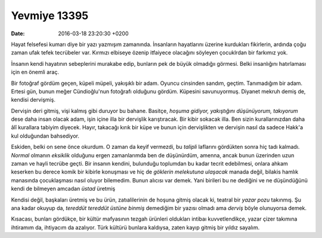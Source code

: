 Yevmiye 13395
=============

:date: 2016-03-18 23:20:30 +0200

.. :author: Emin Reşah
.. :date: Thu Mar 17 22:05:01 EET 2016 
.. :dp: 13395 

Hayat felsefesi kumarı diye bir yazı yazmışım zamanında. İnsanların hayatlarını
üzerine kurdukları fikirlerin, ardında çoğu zaman ufak tefek tecrübeler
var. Kırmızı elbiseye özenip itfaiyece olacağını söyleyen çocuklrdan bir
farkımız yok.

İnsanın kendi hayatının sebeplerini murakabe edip, bunların pek de büyük
olmadığıı görmesi. Belki insanlığını hatırlaması için en önemli araç. 

Bir fotoğraf gördüm geçen, küpeli müpeli, yakışıklı bir adam. Oyuncu cinsinden
sandım, geçtim. Tanımadığım bir adam. Ertesi gün, bunun meğer Cündioğlu'nun
fotoğrafı olduğunu gördüm. Küpesini savunuyormuş. Diyanet mekruh demiş de,
kendisi dervişmiş.

Dervişin deri gitmiş, vişi kalmış gibi duruyor bu bahane. Basitçe, *hoşuma
gidiyor, yakıştığını düşünüyorum, takıyorum* dese daha insan olacak adam, işin
içine illa bir dervişlik karıştıracak. Bir kibir sokacak illa. Ben sizin
kurallarınızdan daha âlî kurallara tabiyim diyecek. Hayır, takacağı kırık bir
küpe ve bunun için dervişlikten ve dervişin nasıl da sadece Hakk'a kul
olduğundan bahsediyor.

Eskiden, belki on sene önce okurdum. O zaman da keyif vermezdi, bu *talipli*
laflarını gördükten sonra hiç tadı kalmadı. *Normal* olmanın *eksiklik* olduğunu
ergen zamanlarımda ben de düşünürdüm, amenna, ancak bunun üzerinden uzun zaman
ve hayli tecrübe geçti. Bir insanın kendini, bulunduğu toplumdan bu kadar tecrit
edebilmesi, onlara ahkam keserken bu derece komik bir kibirle konuşması ve hiç
de *göklerin melekutuna ulaşacak* manada değil, bilakis hamlık manasında
çocuklaşması nasıl oluyor bilemedim. Bunun alıcısı var demek. Yani birileri bu
ne dediğini ve ne düşündüğünü kendi de bilmeyen amcadan *üstad* üretmiş

Kendisi değil, başkaları üretmiş ve bu ürün, zatıalilerinin de hoşuna gitmiş
olacak ki, teatral bir *yazar pozu* takınmış. Şu ana kadar okuyup da, *tereddüt
tereddüt üstüne binmiş* demediğim bir yazısı olmadı ama *derviş* böyle
olunuyorsa demek.

Kısacası, bunları gördükçe, bir kültür mafyasının tezgah ürünleri oldukları
intibaı kuvvetlendikçe, yazar çizer takımına ihtiramım da, ihtiyacım da
azalıyor. Türk kültürü bunlara kaldıysa, zaten kayıp gitmiş bir yıldız sayalım.
